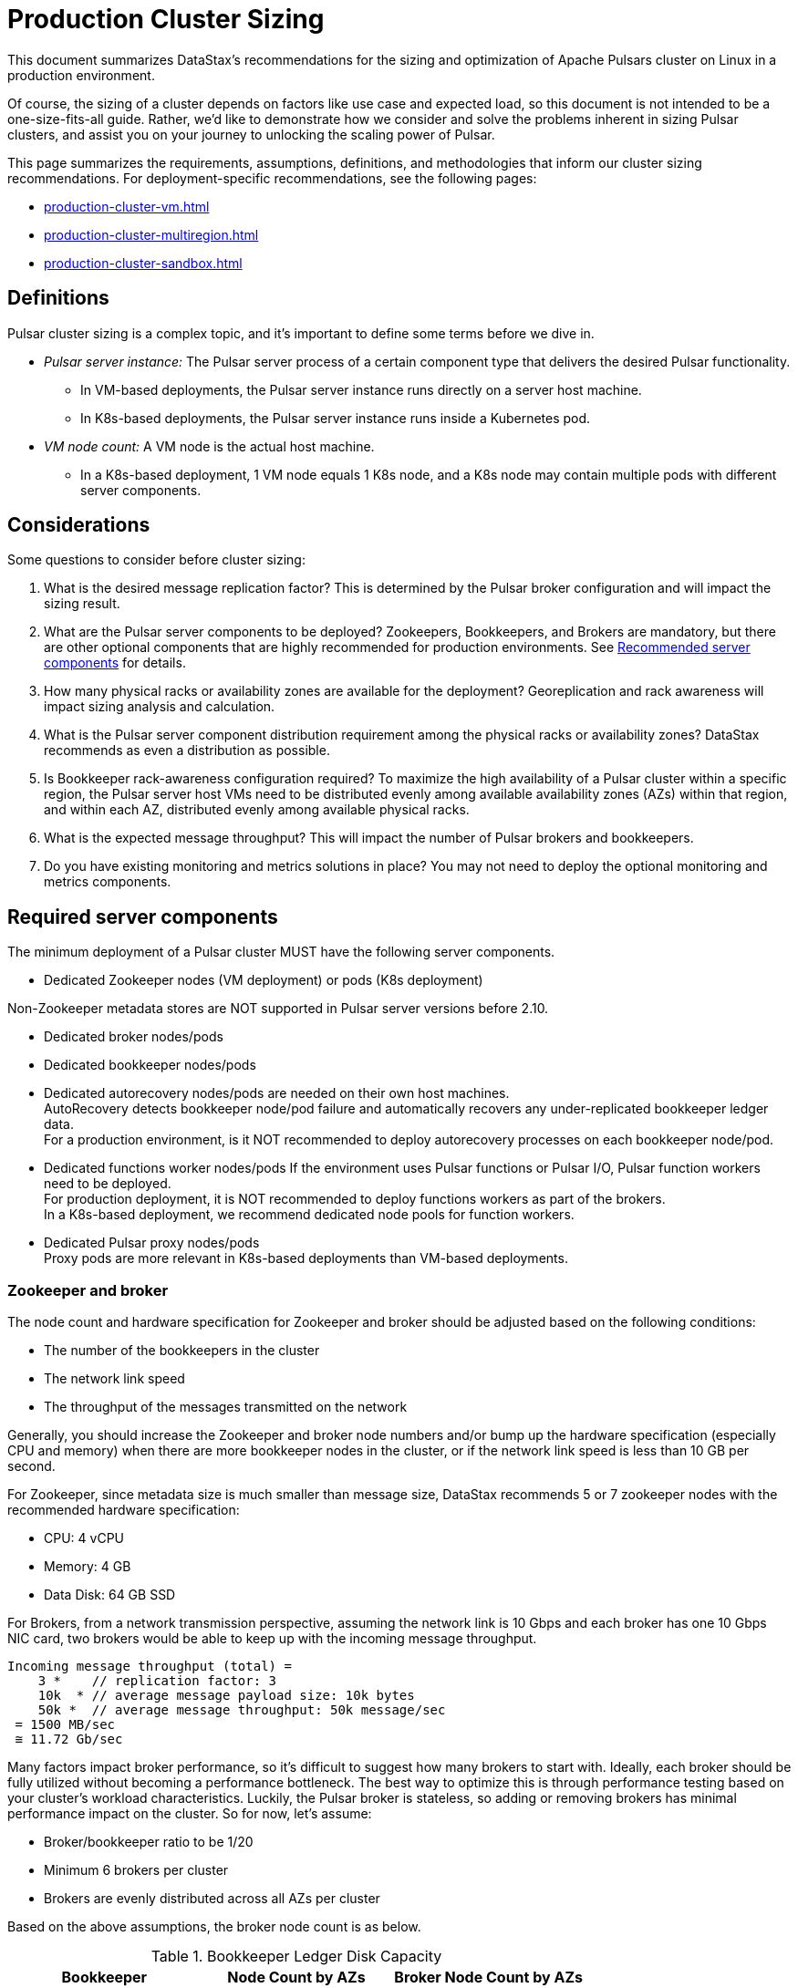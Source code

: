 = Production Cluster Sizing

This document summarizes DataStax's recommendations for the sizing and optimization of Apache Pulsars cluster on Linux in a production environment.

Of course, the sizing of a cluster depends on factors like use case and expected load, so this document is not intended to be a one-size-fits-all guide. Rather, we'd like to demonstrate how we consider and solve the problems inherent in sizing Pulsar clusters, and assist you on your journey to unlocking the scaling power of Pulsar.

This page summarizes the requirements, assumptions, definitions, and methodologies that inform our cluster sizing recommendations.
For deployment-specific recommendations, see the following pages:

* xref:production-cluster-vm.adoc[]
* xref:production-cluster-multiregion.adoc[]
* xref:production-cluster-sandbox.adoc[]

== Definitions

Pulsar cluster sizing is a complex topic, and it's important to define some terms before we dive in.

[#pulsar-server-instance]
* _Pulsar server instance:_ The Pulsar server process of a certain component type that delivers the desired Pulsar functionality.
** In VM-based deployments, the Pulsar server instance runs directly on a server host machine.
** In K8s-based deployments, the Pulsar server instance runs inside a Kubernetes pod.

[#vm-node-count]
* _VM node count:_ A VM node is the actual host machine.
** In a K8s-based deployment, 1 VM node equals 1 K8s node, and a K8s node may contain multiple pods with different server components.

== Considerations

Some questions to consider before cluster sizing:

. What is the desired message replication factor? This is determined by the Pulsar broker configuration and will impact the sizing result.
. What are the Pulsar server components to be deployed? Zookeepers, Bookkeepers, and Brokers are mandatory, but there are other optional components that are highly recommended for production environments. See <<recommended>> for details.
. How many physical racks or availability zones are available for the deployment? Georeplication and rack awareness will impact sizing analysis and calculation.
. What is the Pulsar server component distribution requirement among the physical racks or availability zones?
DataStax recommends as even a distribution as possible.
. Is Bookkeeper rack-awareness configuration required? To maximize the high availability of a Pulsar cluster within a specific region, the Pulsar server host VMs need to be distributed evenly among available availability zones (AZs) within that region, and within each AZ, distributed evenly among available physical racks.
. What is the expected message throughput? This will impact the number of Pulsar brokers and bookkeepers.
. Do you have existing monitoring and metrics solutions in place? You may not need to deploy the optional monitoring and metrics components.

[#required-components]
== Required server components

The minimum deployment of a Pulsar cluster MUST have the following server components.

* Dedicated Zookeeper nodes (VM deployment) or pods (K8s deployment) +
[NOTE]
====
Non-Zookeeper metadata stores are NOT supported in Pulsar server versions before 2.10.
====
* Dedicated broker nodes/pods
* Dedicated bookkeeper nodes/pods
* Dedicated autorecovery nodes/pods are needed on their own host machines. +
AutoRecovery detects bookkeeper node/pod failure and automatically recovers any under-replicated bookkeeper ledger data. +
For a production environment, is it NOT recommended to deploy autorecovery processes on each bookkeeper node/pod.
* Dedicated functions worker nodes/pods
If the environment uses Pulsar functions or Pulsar I/O, Pulsar function workers need to be deployed. +
For production deployment, it is NOT recommended to deploy functions workers as part of the brokers. +
In a K8s-based deployment, we recommend dedicated node pools for function workers.
* Dedicated Pulsar proxy nodes/pods +
Proxy pods are more relevant in K8s-based deployments than VM-based deployments.

// The diagram below illustrates a minimum Pulsar cluster deployment with a message replication factor of 3.

=== Zookeeper and broker

The node count and hardware specification for Zookeeper and broker should be adjusted based on the following conditions:

* The number of the bookkeepers in the cluster
* The network link speed
* The throughput of the messages transmitted on the network

Generally, you should increase the Zookeeper and broker node numbers and/or bump up the hardware specification (especially CPU and memory) when there are more bookkeeper nodes in the cluster, or if the network link speed is less than 10 GB per second.

For Zookeeper, since metadata size is much smaller than message size, DataStax recommends 5 or 7 zookeeper nodes with the recommended hardware specification:

* CPU: 4 vCPU
* Memory: 4 GB
* Data Disk: 64 GB SSD

For Brokers, from a network transmission perspective, assuming the network link is 10 Gbps and each broker has one 10 Gbps NIC card, two brokers would be able to keep up with the incoming message throughput.
[source,plain]
----
Incoming message throughput (total) =
    3 *    // replication factor: 3
    10k  * // average message payload size: 10k bytes
    50k *  // average message throughput: 50k message/sec
 = 1500 MB/sec
 ≅ 11.72 Gb/sec
----

Many factors impact broker performance, so it's difficult to suggest how many brokers to start with.
Ideally, each broker should be fully utilized without becoming a performance bottleneck.
The best way to optimize this is through performance testing based on your cluster's workload characteristics.
Luckily, the Pulsar broker is stateless, so adding or removing brokers has minimal performance impact on the cluster.
So for now, let’s assume:

* Broker/bookkeeper ratio to be 1/20
* Minimum 6 brokers per cluster
* Brokers are evenly distributed across all AZs per cluster

Based on the above assumptions, the broker node count is as below.

.Bookkeeper Ledger Disk Capacity
[cols=3*,options=header]
|===
|Bookkeeper
|Node Count by AZs
|Broker Node Count by AZs
|300 GB
|531 (177/AZ)
|27 (9/AZ)
|1 TB
|157 (59/AZ)
|9 (3/AZ)
|2 TB
|78 (26/AZ)
|6 (2/AZ)
|4 TB
|39 (13/AZ)
|6 (2/AZ)
|8 TB
|21 (7/AZ)
|6 (2/AZ)

|===

=== Bookkeeper

The ledger disk capacity of each bookkeeper node mainly determines the count of the bookkeeper nodes required in the cluster.

Compaction and disk usage settings also impact the bookkeeper node count.
Compaction requires extra disk space, and the longer the interval between compaction runs, the more disk space is required.
The frequency of compaction runs can be increased, but this requires additional CPU and memory resources.

Default bookkeeper settings (in bookkeeper.conf) also directly impact ledger disk utilization.
These settings control when bookkeepers become read-only.

* readOnlyModeEnabled
* diskUsageThreshold
* diskUsageWarnThreshold
* diskUsageLwmThreshold
* diskCheckInterval

So, assuming the default bookkeeper settings above, the effective ledger disk capacity is 80% of the actual ledger disk capacity.
With that in mind, the bookkeeper node counts for a 3-disk capacity use case are as follows:

[cols=4*,options=header]
|===
|Ledger Disk Capacity
|Effective Ledger Disk Capacity
|Raw Node Count
|Node Count by AZs
|(3 AZ per region)
|300 GB
|240 GB
|529
|531 (177/AZ)
|1 TB
|0.8 TB
|155
|157 (59/AZ)
|2 TB
|1.6 TB
|78
|78 (26/AZ)
|4 TB
|3.2 TB
|39
|39 (13/AZ)
|8 TB
|6.4 TB
|20
|21 (7/AZ)

|===

[#recommended]
=== Recommended server components

The DataStax Luna Streaming Helm chart deployment includes optional but highly recommended server components for better Pulsar cluster metrics monitoring and operation visibility.
These components are NOT included in the VM-based deployment.
If your enterprise has its own monitoring and metrics dashboarding system, these components are NOT required.

* Pulsar AdminConsole nodes/pods
* Pulsar Heartbeat nodes/pods
* Prometheus/Grafana/Alert manager stack nodes/pods

== Aggregated Pulsar workload

The Pulsar workload required for sizing analysis is the aggregated workload from all Pulsar clients (producers and consumers) to all involved topics.
The aggregated workload defines the raw sizing requirement from the application perspective. +
The following checklist defines what information needs to be collected to determine the raw sizing needs:

* Number of active topics +
For each topic:
* The message schema of the topic
* The average message size (uncompressed) which includes message key, message properties, and message payload
* Average incoming message throughput (e.g. # of messages per second) for
** “Steady” traffic (e.g. regular season)
** “Burst” traffic (e.g. peak season)
* Will the message be compressed? If so:
** What is the compression algorithm?
** What is the average message compression ratio?
* What are the message retention and TTL periods?
** Retention means how long a message continues to reside in the cluster, even after it is acknowledged.
** TTL (time-to-live) means how long an unacknowledged message lasts before it is deleted, even before it is acknowledged.
* Is there the need to use a tiered-storage (a block storage like AWS S3) option to store messages? If so, what is the tiered-storage policy (size and time threshold)?

There are other message processing considerations that are not directly used in the sizing calculation, but may be needed for more advanced performance testing analysis. +
* How many producers and consumers?
* For consumers, what subscription types (e.g. exclusive, shared, etc.) are required?
* Will message transactions be used?
* Will message batching be used?
* Will message filtering be used? What are the message filter conditions?

[#assumptions]
== Assumptions

The methodology in this guide relies on the assumption that the ratio of the broker instance count to the bookkeeper instance count is static.
For this example, we're using 1-to-5 as the static broker-to-bookkeeper ratio.

The broker instance count calculation based on this assumption MUST be adjusted if it violates minimum Pulsar cluster topology requirements.
These requirements are:

* At least one broker instance per physical rack or availability zone
* Broker instances must be evenly distributed across all physical racks or availability zones

Our sizing methodology is mainly driven by Bookkeeper ledger disk storage analysis (requirement vs capacity).
It is therefore relatively accurate in determining the sizing needs for Bookkeepers.
Sizing needs for brokers, however, are more complex.
Broker workload is CPU and/or memory driven, so it's challenging to quantify CPU requirement vs. capacity from simple calculations.

Dedicated functions workers (when relevant) pose an even greater challenge, because the workload characteristics of deployed Pulsar functions can be very random, as well as being CPU intensive, memory intensive, disk I/O intensive, or some combination thereof. For these reasons, if we want to get a more accurate sizing calculation for a Pulsar cluster, we have to turn to a more advanced, performance testing and analysis-based approach.

We use the methodology as described in this document as a starting point, and then tune accordingly based on performance results.

== Sizing analysis and calculation example

Assume a Pulsar cluster has the following workload, topology, and VM hardware characteristics:

.Workload input characteristics
[cols=2*,options=header]
|===
|*Workload input*
|*Value*

|Average message throughput
|100 K messages/second

|Average message payload size
|1 K bytes

|Message compression
|None

|Message replication factorfootnote:[This should match the number of the availability zones.]
|3

|Message retention and TTL periodfootnote:[Unacknowledged messages will expire after 1 day. Acknowledged messages will persist in the system up to 1 day.]
|1 day

|===

.Topology characteristics
[cols=2*,options=header]
|===
|*Topology requirements*
|*Value*

|Availability Zones (AZs)footnote:[Pulsar server instances (of the same component type) should be evenly distributed across 3 AZs as much as possible, with minimum 1 Pulsar server instance per component type.]
|3

|Required Pulsar server components
|Zookeepers, Bookkeepers, Brokers, Standalone autorecovery, Pulsar Proxy

|Broker to bookkeeper ratio
|1-to-5

|===

.VM hardware characteristics
[cols=2*,options=header]
|===
|*VM hardware specification*
|*Value*

|VM Hardware specification
|The disk space for bookkeeper is 4TB per bookkeeper server instancefootnote:[Effective bookkeeper ledger disk utilization percentage is 85%]

|===

=== Calculations

We apply our methodology with <<assumptions>> to these characteristics to size a production cluster. +

. Determine the Pulsar server instance counts for all required server component types.
.. Multiply replication factor by average message payload size by average message throughput.
+
[source,plain]
----
Total message size (raw) =
3 *    // replication factor: 3
1k *   // average message payload size: 1k bytes
100k * // average message throughput: 100k message/sec
(24 * 3600)    // TTL and retention period: 1 day
  = 25,920,000 MB
  ≅ 25 TB
----
.. We now know our cluster needs 25 TB of storage for Bookkeeper ledger data, so we can calculate the number of Bookkeeper nodes with the ledger disk capacity of 4TB and an 85% effective utilization ratio.
+
[source,plain]
----
Bookkeeper count(raw)=ceiling(25/(4 * 0.85)) = 8
----

.. With our <<assumptions,assumption>> of a 1-to-5 broker-to-bookkeeper ratio, we calculate the number of broker nodes.
+
[source,plain]
----
Broker count(raw)=ceiling(8/5) = 2
----

.Pulsar cluster component count
[cols=5*, options=header]
|===
|Pulsar server component
|Total VM count (raw)
|Total VM count (adjusted)
|Per-AZ count distribution (adjusted)
|Notes

|Zookeeper
|
|5
|2/2/1
.5+a|* 3 AZs +
* At least 1 Pulsar server instance per AZ +
* Even distribution of Pulsar server instances across AZs

|Bookkeeper
|8
|9
|3/3/3

|Broker
|2
|3
|1/1/1

|Pulsar proxy
|
|3
|1/1/1

|===

=== Determine VM node count

Now that we know the Pulsar server instance count, we can determine the VM and Kubernetes node counts.

For VM clusters, the VM node count is 1 VM = 1 node.

.Pulsar cluster CPU and memory requirements
[cols=6*, options=header]
|===
|Pulsar server component
|Pulsar server instance count
|CPU core per server instance
|Memory in GB per server instance
|Total CPU core
|Total memory in GB

|Zookeeper
|5
|1
|4
|5
|20

|Bookkeeper
|9
|4
|12
|36
|108

|Broker
|3
|8
|24
|24
|72

|Standalone autorecovery
|3
|1
|2
|3
|6

|Pulsar proxy
|3
|1
|2
|3
|6

4+|Total CPU and memory resource requirements
|71
|212

|===

== Extra credit: Determine K8s VM node count

One extra step is required for K8s-based deployments. +
For VM clusters, the VM node count is 1 VM = 1 node, while for clusters on K8s, the VM node count is 1 VM = 1 K8s node.
Since each Pulsar server instance is running in a K8s pod and one K8s node can have multiple K8s pods, we need to first get the total resource requirement (CPU and memory) and then derive the needed VM node count. +
From the Pulsar cluster CPU and memory requirements table above, the total CPU and memory requirement is 71 CPU cores and 212 GB memory.
The required K8s node count calculation is as below, assuming 20% extra capacity for K8s system pods and/or the Pulsar server instance pods of optional Pulsar server component types.
[source,plain]
----
# Node count
(by Total CPU core requirement)
ceiling(71 * (1 + 20%) / 8) = 11
----
[source,plain]
----
# Node Count
(by Total Memory in GB requirement)
ceiling(212 * (1 + 20%) / 32) = 8
----
[source,plain]
----
# Final node count
Max(11, 8) = 11
----

For a typical K8s Pulsar deployment, the above Pulsar server instances (pods) can be allocated from one node pool (or node group).
Within the nodepool, each VM node has the same hardware specifications.
For CPU and memory, we recommend the following specifications for each K8s VM node:
* CPU: 8-core
* Memory: 32 GB

== What's next?

See more production-ready sizing examples for the following scenarios:

* xref:production-cluster-vm.adoc[]
* xref:production-cluster-multiregion.adoc[]
* xref:production-cluster-sandbox.adoc[]





